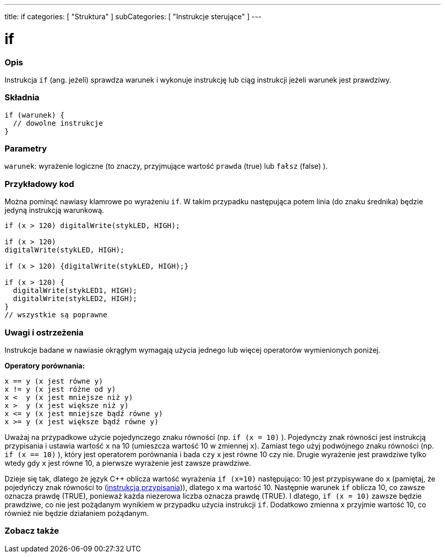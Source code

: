 ---
title: if
categories: [ "Struktura" ]
subCategories: [ "Instrukcje sterujące" ]
---





= if


// POCZĄTEK SEKCJI OPISOWEJ
[#overview]
--

[float]
=== Opis
Instrukcja `if` (ang. jeżeli) sprawdza warunek i wykonuje instrukcję lub ciąg instrukcji jeżeli warunek jest prawdziwy.
[%hardbreaks]

[float]
=== Składnia
[source,arduino]
----
if (warunek) {
  // dowolne instrukcje
}
----


[float]
=== Parametry
`warunek`: wyrażenie logiczne (to znaczy, przyjmujące wartość `prawda` (true) lub `fałsz` (false) ).

--
// KONIEC SEKCJI OPISOWEJ




// POCZĄTEK SEKCJI JAK UŻYWAĆ
[#howtouse]
--

[float]
=== Przykładowy kod

Można pominąć nawiasy klamrowe po wyrażeniu `if`. W takim przypadku następująca potem linia (do znaku średnika) będzie jedyną instrukcją warunkową.
[%hardbreaks]

[source,arduino]
----
if (x > 120) digitalWrite(stykLED, HIGH);

if (x > 120)
digitalWrite(stykLED, HIGH);

if (x > 120) {digitalWrite(stykLED, HIGH);}

if (x > 120) {
  digitalWrite(stykLED1, HIGH);
  digitalWrite(stykLED2, HIGH);
}
// wszystkie są poprawne
----
[%hardbreaks]


[float]
=== Uwagi i ostrzeżenia
Instrukcje badane w nawiasie okrągłym wymagają użycia jednego lub więcej operatorów wymienionych poniżej.
[%hardbreaks]

*Operatory porównania:*

 x == y (x jest równe y)
 x != y (x jest różne od y)
 x <  y (x jest mniejsze niż y)
 x >  y (x jest większe niż y)
 x <= y (x jest mniejsze bądź równe y)
 x >= y (x jest większe bądź równe y)


Uważaj na przypadkowe użycie pojedynczego znaku równości (np. `if (x = 10)` ). Pojedynczy znak równości jest instrukcją przypisania i ustawia wartość `x` na 10 (umieszcza wartość 10 w zmiennej `x`). Zamiast tego użyj podwójnego znaku równości (np. `if (x == 10)` ), który jest operatorem porównania i bada `czy` x jest równe 10 czy nie. Drugie wyrażenie jest prawdziwe tylko wtedy gdy `x` jest równe 10, a pierwsze wyrażenie jest zawsze prawdziwe.

Dzieje się tak, dlatego że język C++ oblicza wartość wyrażenia `if (x=10)` następująco: 10 jest przypisywane do `x`
 (pamiętaj, że pojedyńczy znak równości to (http://arduino.cc/en/Reference/Assignment[instrukcja przypisania^])), dlatego x ma wartość 10. Następnie warunek `if` oblicza 10, co zawsze oznacza prawdę (TRUE), ponieważ każda niezerowa liczba oznacza prawdę (TRUE). I dlatego, `if (x = 10)` zawsze będzie prawdziwe, co nie jest pożądanym wynikiem w przypadku użycia instrukcji `if`.
 Dodatkowo zmienna `x` przyjmie wartość 10, co również nie będzie działaniem pożądanym.
[%hardbreaks]

--
// KONIEC SEKCJI JAK UŻYWAĆ




// POCZĄTEK SEKCJI ZOBACZ TAKŻE
[#see_also]
--

[float]
=== Zobacz także

[role="language"]

--
// KONIEC SEKCJI ZOBACZ TAKŻE
